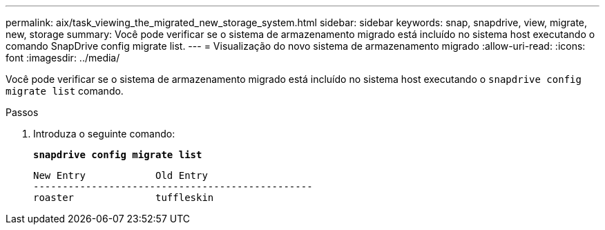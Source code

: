 ---
permalink: aix/task_viewing_the_migrated_new_storage_system.html 
sidebar: sidebar 
keywords: snap, snapdrive, view, migrate, new, storage 
summary: Você pode verificar se o sistema de armazenamento migrado está incluído no sistema host executando o comando SnapDrive config migrate list. 
---
= Visualização do novo sistema de armazenamento migrado
:allow-uri-read: 
:icons: font
:imagesdir: ../media/


[role="lead"]
Você pode verificar se o sistema de armazenamento migrado está incluído no sistema host executando o `snapdrive config migrate list` comando.

.Passos
. Introduza o seguinte comando:
+
`*snapdrive config migrate list*`

+
[listing]
----
New Entry            Old Entry
------------------------------------------------
roaster              tuffleskin
----

